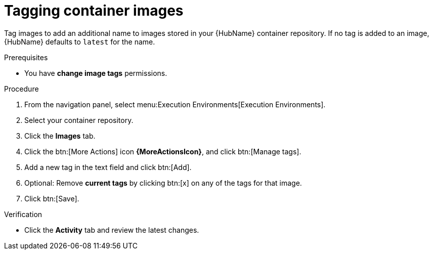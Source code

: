 

[id="proc-tag-image"]

= Tagging container images

[role="_abstract"]
Tag images to add an additional name to images stored in your {HubName} container repository. If no tag is added to an image, {HubName} defaults to `latest` for the name.

.Prerequisites

* You have *change image tags* permissions.

.Procedure

. From the navigation panel, select menu:Execution Environments[Execution Environments].
. Select your container repository.
. Click the *Images* tab.
. Click the btn:[More Actions] icon *{MoreActionsIcon}*, and click btn:[Manage tags].
. Add a new tag in the text field and click btn:[Add].
. Optional: Remove *current tags* by clicking btn:[x] on any of the tags for that image.
. Click btn:[Save].

.Verification
* Click the *Activity* tab and review the latest changes.
